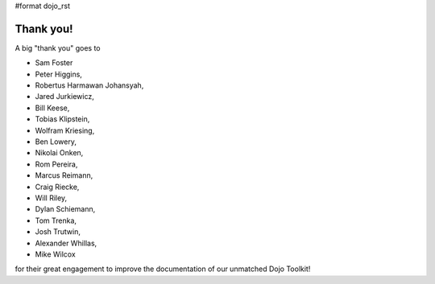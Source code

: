 #format dojo_rst


Thank you!
----------

A big "thank you" goes to 

* Sam Foster
* Peter Higgins,
* Robertus Harmawan Johansyah,
* Jared Jurkiewicz,
* Bill Keese, 
* Tobias Klipstein, 
* Wolfram Kriesing,
* Ben Lowery,
* Nikolai Onken, 
* Rom Pereira, 
* Marcus Reimann,
* Craig Riecke, 
* Will Riley, 
* Dylan Schiemann, 
* Tom Trenka, 
* Josh Trutwin, 
* Alexander Whillas,
* Mike Wilcox

for their great engagement to improve the documentation of our unmatched Dojo Toolkit!
